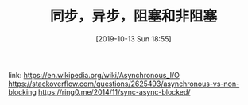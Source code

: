 #+TITLE: 同步，异步，阻塞和非阻塞
#+DATE: [2019-10-13 Sun 18:55]

link:
https://en.wikipedia.org/wiki/Asynchronous_I/O
https://stackoverflow.com/questions/2625493/asynchronous-vs-non-blocking
https://ring0.me/2014/11/sync-async-blocked/

